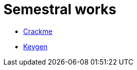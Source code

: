 ﻿
= Semestral works
:toc:
:imagesdir: ../../media

* xref:crackme.adoc[Crackme]
* xref:keygen.adoc[Keygen]
